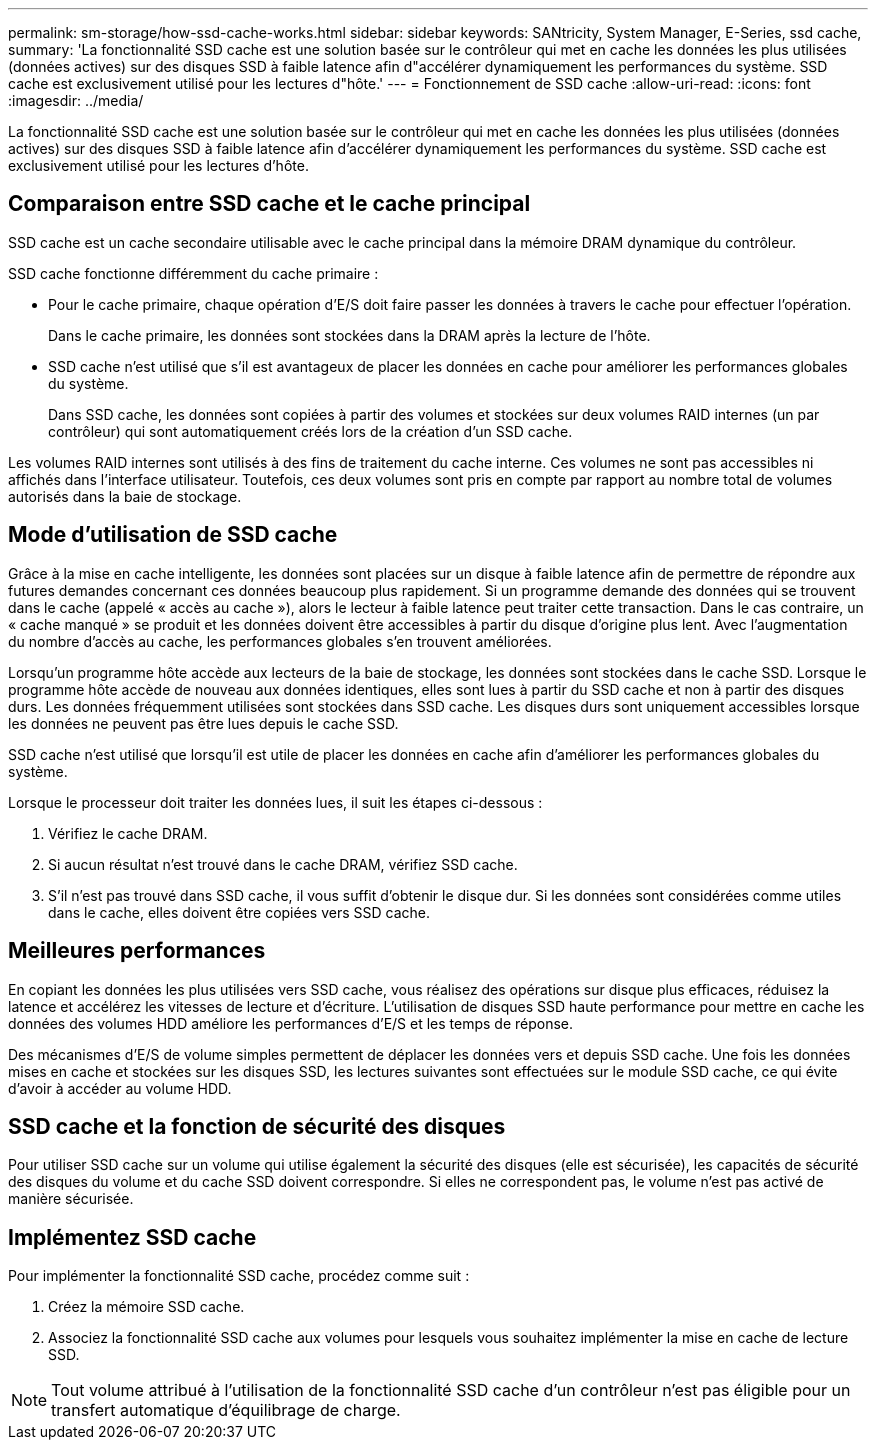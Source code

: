 ---
permalink: sm-storage/how-ssd-cache-works.html 
sidebar: sidebar 
keywords: SANtricity, System Manager, E-Series, ssd cache, 
summary: 'La fonctionnalité SSD cache est une solution basée sur le contrôleur qui met en cache les données les plus utilisées (données actives) sur des disques SSD à faible latence afin d"accélérer dynamiquement les performances du système. SSD cache est exclusivement utilisé pour les lectures d"hôte.' 
---
= Fonctionnement de SSD cache
:allow-uri-read: 
:icons: font
:imagesdir: ../media/


[role="lead"]
La fonctionnalité SSD cache est une solution basée sur le contrôleur qui met en cache les données les plus utilisées (données actives) sur des disques SSD à faible latence afin d'accélérer dynamiquement les performances du système. SSD cache est exclusivement utilisé pour les lectures d'hôte.



== Comparaison entre SSD cache et le cache principal

SSD cache est un cache secondaire utilisable avec le cache principal dans la mémoire DRAM dynamique du contrôleur.

SSD cache fonctionne différemment du cache primaire :

* Pour le cache primaire, chaque opération d'E/S doit faire passer les données à travers le cache pour effectuer l'opération.
+
Dans le cache primaire, les données sont stockées dans la DRAM après la lecture de l'hôte.

* SSD cache n'est utilisé que s'il est avantageux de placer les données en cache pour améliorer les performances globales du système.
+
Dans SSD cache, les données sont copiées à partir des volumes et stockées sur deux volumes RAID internes (un par contrôleur) qui sont automatiquement créés lors de la création d'un SSD cache.



Les volumes RAID internes sont utilisés à des fins de traitement du cache interne. Ces volumes ne sont pas accessibles ni affichés dans l'interface utilisateur. Toutefois, ces deux volumes sont pris en compte par rapport au nombre total de volumes autorisés dans la baie de stockage.



== Mode d'utilisation de SSD cache

Grâce à la mise en cache intelligente, les données sont placées sur un disque à faible latence afin de permettre de répondre aux futures demandes concernant ces données beaucoup plus rapidement. Si un programme demande des données qui se trouvent dans le cache (appelé « accès au cache »), alors le lecteur à faible latence peut traiter cette transaction. Dans le cas contraire, un « cache manqué » se produit et les données doivent être accessibles à partir du disque d'origine plus lent. Avec l'augmentation du nombre d'accès au cache, les performances globales s'en trouvent améliorées.

Lorsqu'un programme hôte accède aux lecteurs de la baie de stockage, les données sont stockées dans le cache SSD. Lorsque le programme hôte accède de nouveau aux données identiques, elles sont lues à partir du SSD cache et non à partir des disques durs. Les données fréquemment utilisées sont stockées dans SSD cache. Les disques durs sont uniquement accessibles lorsque les données ne peuvent pas être lues depuis le cache SSD.

SSD cache n'est utilisé que lorsqu'il est utile de placer les données en cache afin d'améliorer les performances globales du système.

Lorsque le processeur doit traiter les données lues, il suit les étapes ci-dessous :

. Vérifiez le cache DRAM.
. Si aucun résultat n'est trouvé dans le cache DRAM, vérifiez SSD cache.
. S'il n'est pas trouvé dans SSD cache, il vous suffit d'obtenir le disque dur. Si les données sont considérées comme utiles dans le cache, elles doivent être copiées vers SSD cache.




== Meilleures performances

En copiant les données les plus utilisées vers SSD cache, vous réalisez des opérations sur disque plus efficaces, réduisez la latence et accélérez les vitesses de lecture et d'écriture. L'utilisation de disques SSD haute performance pour mettre en cache les données des volumes HDD améliore les performances d'E/S et les temps de réponse.

Des mécanismes d'E/S de volume simples permettent de déplacer les données vers et depuis SSD cache. Une fois les données mises en cache et stockées sur les disques SSD, les lectures suivantes sont effectuées sur le module SSD cache, ce qui évite d'avoir à accéder au volume HDD.



== SSD cache et la fonction de sécurité des disques

Pour utiliser SSD cache sur un volume qui utilise également la sécurité des disques (elle est sécurisée), les capacités de sécurité des disques du volume et du cache SSD doivent correspondre. Si elles ne correspondent pas, le volume n'est pas activé de manière sécurisée.



== Implémentez SSD cache

Pour implémenter la fonctionnalité SSD cache, procédez comme suit :

. Créez la mémoire SSD cache.
. Associez la fonctionnalité SSD cache aux volumes pour lesquels vous souhaitez implémenter la mise en cache de lecture SSD.


[NOTE]
====
Tout volume attribué à l'utilisation de la fonctionnalité SSD cache d'un contrôleur n'est pas éligible pour un transfert automatique d'équilibrage de charge.

====